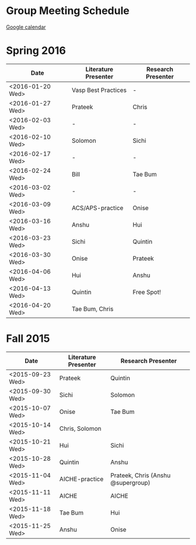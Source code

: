 * Group Meeting Schedule

[[https://goo.gl/qFPzjG][Google calendar]]

* Spring 2016

| Date             | Literature Presenter | Research Presenter |
|------------------+----------------------+--------------------|
| <2016-01-20 Wed> | Vasp Best Practices  | -                  |
| <2016-01-27 Wed> | Prateek              | Chris              |
| <2016-02-03 Wed> | -                    | -                  |
| <2016-02-10 Wed> | Solomon              | Sichi              |
| <2016-02-17 Wed> | -                    | -                  |
| <2016-02-24 Wed> | Bill                 | Tae Bum            |
| <2016-03-02 Wed> | -                    | -                  |
| <2016-03-09 Wed> | ACS/APS-practice     | Onise              |
| <2016-03-16 Wed> | Anshu                | Hui                |
| <2016-03-23 Wed> | Sichi                | Quintin            |
| <2016-03-30 Wed> | Onise                | Prateek            |
| <2016-04-06 Wed> | Hui                  | Anshu              |
| <2016-04-13 Wed> | Quintin              | Free Spot!         |
| <2016-04-20 Wed> | Tae Bum, Chris       |                    |


* Fall 2015

| Date             | Literature Presenter | Research Presenter                 |
|------------------+----------------------+------------------------------------|
| <2015-09-23 Wed> | Prateek              | Quintin                            |
| <2015-09-30 Wed> | Sichi                | Solomon                            |
| <2015-10-07 Wed> | Onise                | Tae Bum                            |
| <2015-10-14 Wed> | Chris, Solomon       |                                    |
| <2015-10-21 Wed> | Hui                  | Sichi                              |
| <2015-10-28 Wed> | Quintin              | Anshu                              |
| <2015-11-04 Wed> | AICHE-practice       | Prateek, Chris (Anshu @supergroup) |
| <2015-11-11 Wed> | AICHE                | AICHE                              |
| <2015-11-18 Wed> | Tae Bum              | Hui                                |
| <2015-11-25 Wed> | Anshu                | Onise                              |


